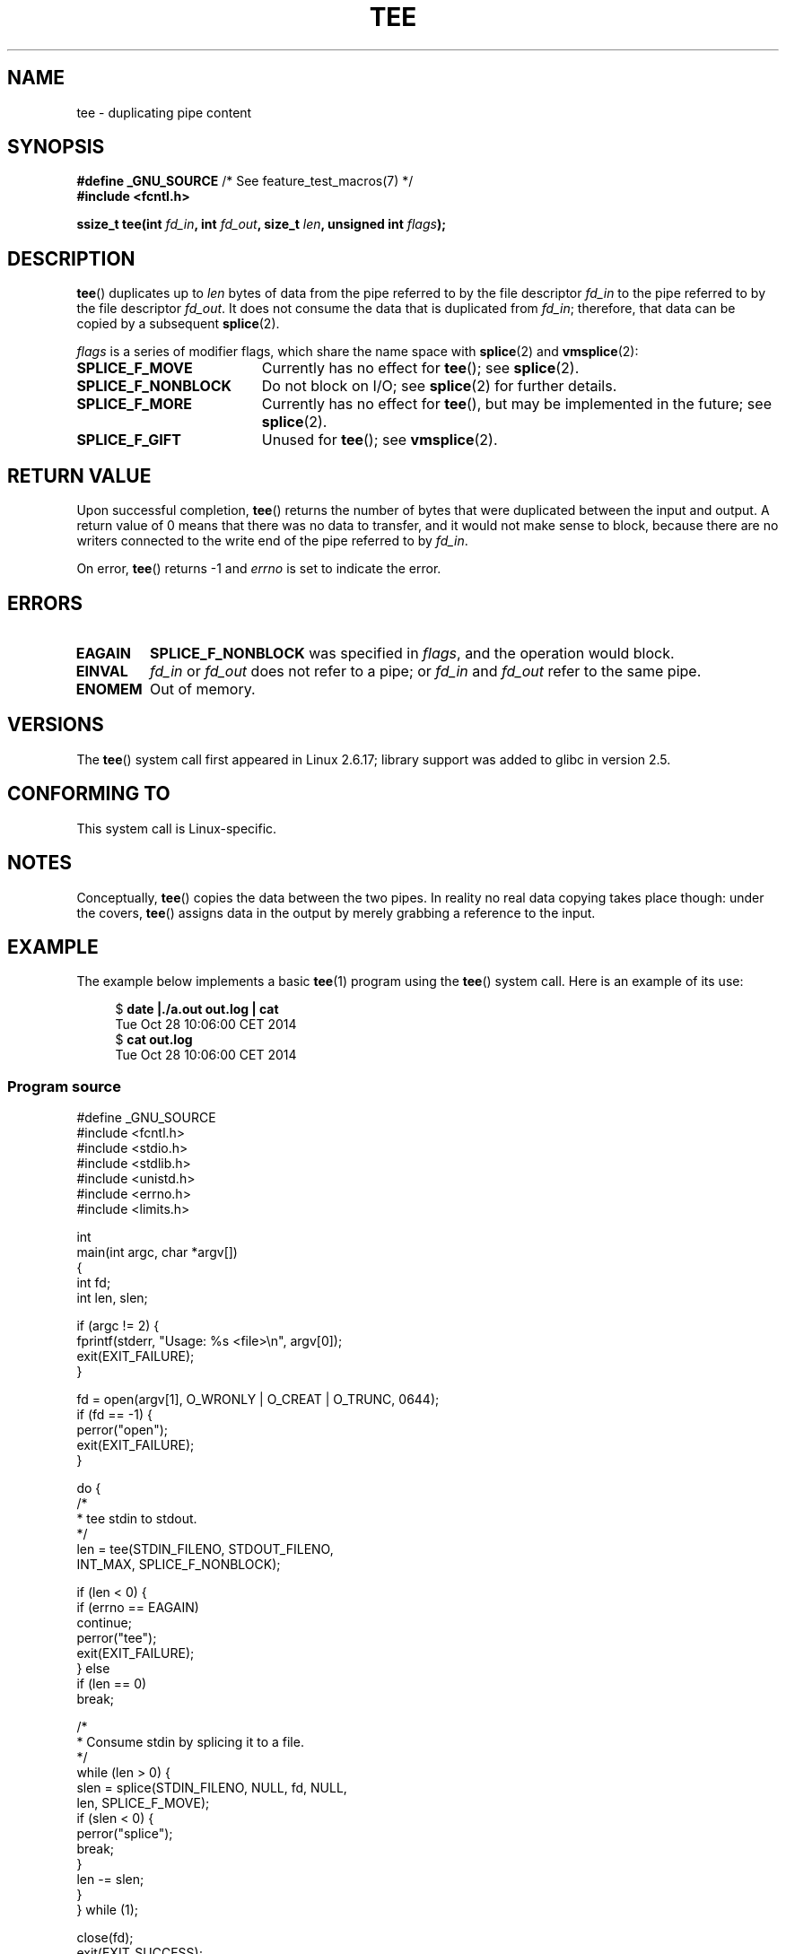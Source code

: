 .\" This manpage is Copyright (C) 2006 Jens Axboe
.\" and Copyright (C) 2006 Michael Kerrisk <mtk.manpages@gmail.com>
.\"
.\" %%%LICENSE_START(VERBATIM)
.\" Permission is granted to make and distribute verbatim copies of this
.\" manual provided the copyright notice and this permission notice are
.\" preserved on all copies.
.\"
.\" Permission is granted to copy and distribute modified versions of this
.\" manual under the conditions for verbatim copying, provided that the
.\" entire resulting derived work is distributed under the terms of a
.\" permission notice identical to this one.
.\"
.\" Since the Linux kernel and libraries are constantly changing, this
.\" manual page may be incorrect or out-of-date.  The author(s) assume no
.\" responsibility for errors or omissions, or for damages resulting from
.\" the use of the information contained herein.  The author(s) may not
.\" have taken the same level of care in the production of this manual,
.\" which is licensed free of charge, as they might when working
.\" professionally.
.\"
.\" Formatted or processed versions of this manual, if unaccompanied by
.\" the source, must acknowledge the copyright and authors of this work.
.\" %%%LICENSE_END
.\"
.TH TEE 2 2014-12-31 "Linux" "Linux Programmer's Manual"
.SH NAME
tee \- duplicating pipe content
.SH SYNOPSIS
.nf
.BR "#define _GNU_SOURCE" "         /* See feature_test_macros(7) */"
.B #include <fcntl.h>

.BI "ssize_t tee(int " fd_in ", int " fd_out ", size_t " len \
", unsigned int " flags );
.fi
.\" Return type was long before glibc 2.7
.SH DESCRIPTION
.\" Example programs http://brick.kernel.dk/snaps
.\"
.\"
.\" add a "tee(in, out1, out2)" system call that duplicates the pages
.\" (again, incrementing their reference count, not copying the data) from
.\" one pipe to two other pipes.
.BR tee ()
duplicates up to
.I len
bytes of data from the pipe referred to by the file descriptor
.I fd_in
to the pipe referred to by the file descriptor
.IR fd_out .
It does not consume the data that is duplicated from
.IR fd_in ;
therefore, that data can be copied by a subsequent
.BR splice (2).

.I flags
is a series of modifier flags, which share the name space with
.BR splice (2)
and
.BR vmsplice (2):
.TP 1.9i
.B SPLICE_F_MOVE
Currently has no effect for
.BR tee ();
see
.BR splice (2).
.TP
.B SPLICE_F_NONBLOCK
Do not block on I/O; see
.BR splice (2)
for further details.
.TP
.B SPLICE_F_MORE
Currently has no effect for
.BR tee (),
but may be implemented in the future; see
.BR splice (2).
.TP
.B SPLICE_F_GIFT
Unused for
.BR tee ();
see
.BR vmsplice (2).
.SH RETURN VALUE
Upon successful completion,
.BR tee ()
returns the number of bytes that were duplicated between the input
and output.
A return value of 0 means that there was no data to transfer,
and it would not make sense to block, because there are no
writers connected to the write end of the pipe referred to by
.IR fd_in .

On error,
.BR tee ()
returns \-1 and
.I errno
is set to indicate the error.
.SH ERRORS
.TP
.B EAGAIN
.B SPLICE_F_NONBLOCK
was specified in
.IR flags ,
and the operation would block.
.TP
.B EINVAL
.I fd_in
or
.I fd_out
does not refer to a pipe; or
.I fd_in
and
.I fd_out
refer to the same pipe.
.TP
.B ENOMEM
Out of memory.
.SH VERSIONS
The
.BR tee ()
system call first appeared in Linux 2.6.17;
library support was added to glibc in version 2.5.
.SH CONFORMING TO
This system call is Linux-specific.
.SH NOTES
Conceptually,
.BR tee ()
copies the data between the two pipes.
In reality no real data copying takes place though:
under the covers,
.BR tee ()
assigns data in the output by merely grabbing
a reference to the input.
.SH EXAMPLE
The example below implements a basic
.BR tee (1)
program using the
.BR tee ()
system call.
Here is an example of its use:

.in +4n
.nf
$ \fBdate |./a.out out.log | cat\fP
Tue Oct 28 10:06:00 CET 2014
$ \fBcat out.log\fP
Tue Oct 28 10:06:00 CET 2014
.fi
.in
.SS Program source
.nf

#define _GNU_SOURCE
#include <fcntl.h>
#include <stdio.h>
#include <stdlib.h>
#include <unistd.h>
#include <errno.h>
#include <limits.h>

int
main(int argc, char *argv[])
{
    int fd;
    int len, slen;

    if (argc != 2) {
        fprintf(stderr, "Usage: %s <file>\\n", argv[0]);
        exit(EXIT_FAILURE);
    }

    fd = open(argv[1], O_WRONLY | O_CREAT | O_TRUNC, 0644);
    if (fd == \-1) {
        perror("open");
        exit(EXIT_FAILURE);
    }

    do {
        /*
         * tee stdin to stdout.
         */
        len = tee(STDIN_FILENO, STDOUT_FILENO,
                  INT_MAX, SPLICE_F_NONBLOCK);

        if (len < 0) {
            if (errno == EAGAIN)
                continue;
            perror("tee");
            exit(EXIT_FAILURE);
        } else
            if (len == 0)
                break;

        /*
         * Consume stdin by splicing it to a file.
         */
        while (len > 0) {
            slen = splice(STDIN_FILENO, NULL, fd, NULL,
                          len, SPLICE_F_MOVE);
            if (slen < 0) {
                perror("splice");
                break;
            }
            len \-= slen;
        }
    } while (1);

    close(fd);
    exit(EXIT_SUCCESS);
}
.fi
.SH SEE ALSO
.BR splice (2),
.BR vmsplice (2)
